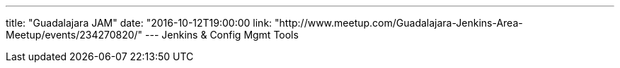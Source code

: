---
title: "Guadalajara JAM"
date: "2016-10-12T19:00:00
link: "http://www.meetup.com/Guadalajara-Jenkins-Area-Meetup/events/234270820/"
---
Jenkins & Config Mgmt Tools
